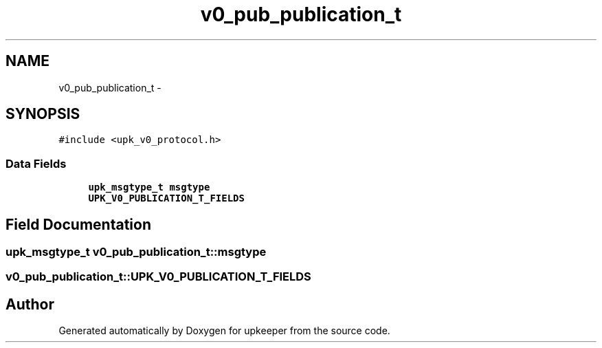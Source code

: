 .TH "v0_pub_publication_t" 3 "Wed Dec 7 2011" "Version 1" "upkeeper" \" -*- nroff -*-
.ad l
.nh
.SH NAME
v0_pub_publication_t \- 
.SH SYNOPSIS
.br
.PP
.PP
\fC#include <upk_v0_protocol.h>\fP
.SS "Data Fields"

.in +1c
.ti -1c
.RI "\fBupk_msgtype_t\fP \fBmsgtype\fP"
.br
.ti -1c
.RI "\fBUPK_V0_PUBLICATION_T_FIELDS\fP"
.br
.in -1c
.SH "Field Documentation"
.PP 
.SS "\fBupk_msgtype_t\fP \fBv0_pub_publication_t::msgtype\fP"
.SS "\fBv0_pub_publication_t::UPK_V0_PUBLICATION_T_FIELDS\fP"

.SH "Author"
.PP 
Generated automatically by Doxygen for upkeeper from the source code.
